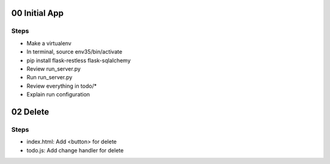 00 Initial App
==============

Steps
-----

- Make a virtualenv

- In terminal, source env35/bin/activate

- pip install flask-restless flask-sqlalchemy

- Review run_server.py

- Run run_server.py

- Review everything in todo/*

- Explain run configuration


02 Delete
=========

Steps
-----

- index.html: Add <button> for delete

- todo.js: Add change handler for delete